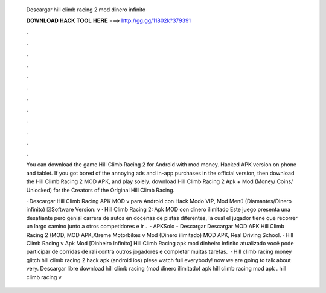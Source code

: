   Descargar hill climb racing 2 mod dinero infinito
  
  
  
  𝐃𝐎𝐖𝐍𝐋𝐎𝐀𝐃 𝐇𝐀𝐂𝐊 𝐓𝐎𝐎𝐋 𝐇𝐄𝐑𝐄 ===> http://gg.gg/11802k?379391
  
  
  
  .
  
  
  
  .
  
  
  
  .
  
  
  
  .
  
  
  
  .
  
  
  
  .
  
  
  
  .
  
  
  
  .
  
  
  
  .
  
  
  
  .
  
  
  
  .
  
  
  
  .
  
  You can download the game Hill Climb Racing 2 for Android with mod money. Hacked APK version on phone and tablet. If you got bored of the annoying ads and in-app purchases in the official version, then download the Hill Climb Racing 2 MOD APK, and play solely. download Hill Climb Racing 2 Apk + Mod (Money/ Coins/ Unlocked) for  the Creators of the Original Hill Climb Racing.
  
  · Descargar Hill Climb Racing APK MOD v para Android con Hack Modo VIP, Mod Menú (Diamantes/Dinero infinito) ☑Software Version: v · Hill Climb Racing 2: Apk MOD con dinero ilimitado Este juego presenta una desafiante pero genial carrera de autos en docenas de pistas diferentes, la cual el jugador tiene que recorrer un largo camino junto a otros competidores e ir .  · APKSolo - Descargar Descargar MOD APK Hill Climb Racing 2 (MOD, MOD APK,Xtreme Motorbikes v Mod (Dinero ilimitado) MOD APK, Real Driving School. · Hill Climb Racing v Apk Mod [Dinheiro Infinito] Hill Climb Racing apk mod dinheiro infinito atualizado você pode participar de corridas de rali contra outros jogadores e completar muitas tarefas.  · Hill climb racing money glitch hill climb racing 2 hack apk (android ios) plese watch full  everybody! now we are going to talk about very. Descargar libre download hill climb racing (mod dinero ilimitado) apk hill climb racing mod apk . hill climb racing v
